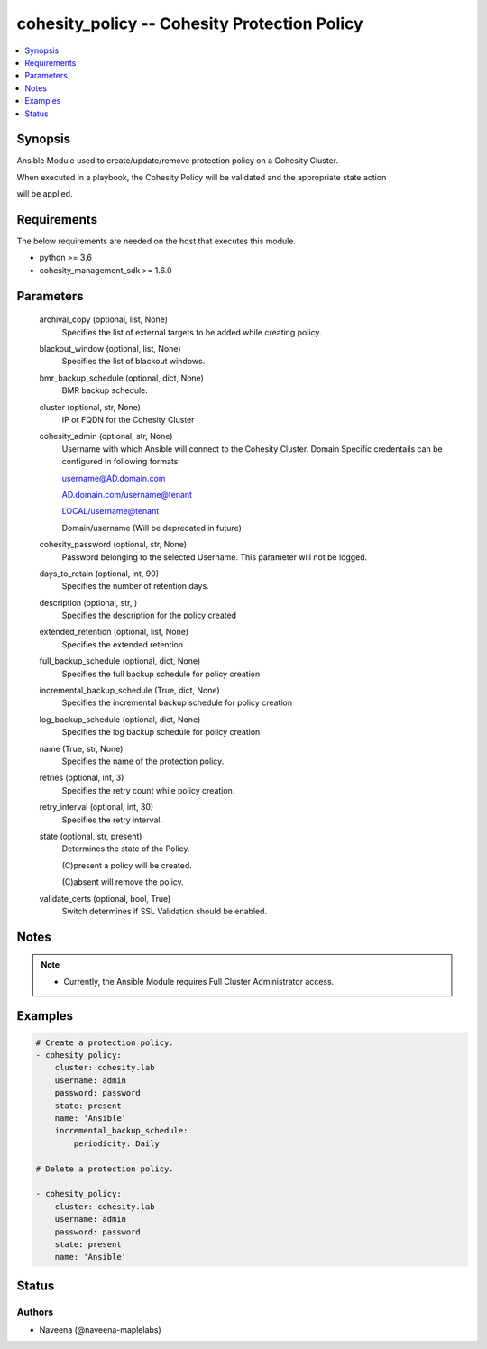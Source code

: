 .. _cohesity_policy_module:


cohesity_policy -- Cohesity Protection Policy
=============================================

.. contents::
   :local:
   :depth: 1


Synopsis
--------

Ansible Module used to create/update/remove protection policy on a Cohesity Cluster.

When executed in a playbook, the Cohesity Policy will be validated and the appropriate state action

will be applied.



Requirements
------------
The below requirements are needed on the host that executes this module.

- python >= 3.6
- cohesity_management_sdk >= 1.6.0



Parameters
----------

  archival_copy (optional, list, None)
    Specifies the list of external targets to be added while creating policy.


  blackout_window (optional, list, None)
    Specifies the list of blackout windows.


  bmr_backup_schedule (optional, dict, None)
     BMR backup schedule.


  cluster (optional, str, None)
    IP or FQDN for the Cohesity Cluster


  cohesity_admin (optional, str, None)
    Username with which Ansible will connect to the Cohesity Cluster. Domain Specific credentails can be configured in following formats

    username@AD.domain.com

    AD.domain.com/username@tenant

    LOCAL/username@tenant

    Domain/username (Will be deprecated in future)


  cohesity_password (optional, str, None)
    Password belonging to the selected Username.  This parameter will not be logged.


  days_to_retain (optional, int, 90)
    Specifies the number of retention days.


  description (optional, str, )
    Specifies the description for the policy created


  extended_retention (optional, list, None)
    Specifies the extended retention


  full_backup_schedule (optional, dict, None)
    Specifies the full backup schedule for policy creation


  incremental_backup_schedule (True, dict, None)
    Specifies the incremental backup schedule for policy creation


  log_backup_schedule (optional, dict, None)
    Specifies the log backup schedule for policy creation


  name (True, str, None)
    Specifies the name of the protection policy.


  retries (optional, int, 3)
    Specifies the retry count while policy creation.


  retry_interval (optional, int, 30)
    Specifies the retry interval.


  state (optional, str, present)
    Determines the state of the Policy.

    (C)present a policy will be created.

    (C)absent will remove the policy.


  validate_certs (optional, bool, True)
    Switch determines if SSL Validation should be enabled.





Notes
-----

.. note::
   - Currently, the Ansible Module requires Full Cluster Administrator access.




Examples
--------

.. code-block:: yaml+jinja

    
    # Create a protection policy.
    - cohesity_policy:
        cluster: cohesity.lab
        username: admin
        password: password
        state: present
        name: 'Ansible'
        incremental_backup_schedule:
            periodicity: Daily

    # Delete a protection policy.

    - cohesity_policy:
        cluster: cohesity.lab
        username: admin
        password: password
        state: present
        name: 'Ansible'





Status
------





Authors
~~~~~~~

- Naveena (@naveena-maplelabs)

